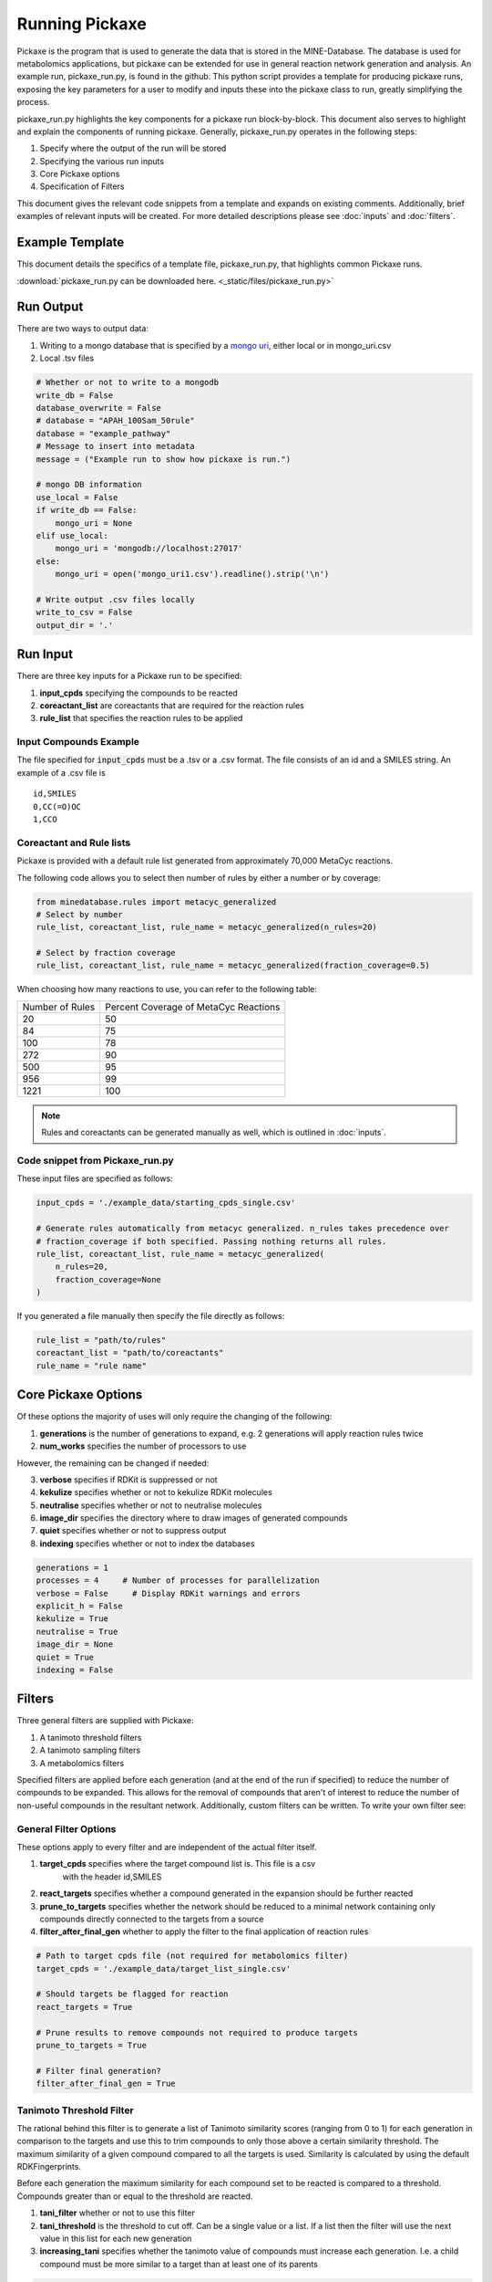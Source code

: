 Running Pickaxe
================

Pickaxe is the program that is used to generate the data that is stored in the MINE-Database. The database is used for
metabolomics applications, but pickaxe can be extended for use in general reaction network generation and analysis. An 
example run, pickaxe_run.py, is found in the github. This python script provides a template for producing pickaxe runs, 
exposing the key parameters for a user to modify and inputs these into the pickaxe class to run, greatly simplifying the
process. 

pickaxe_run.py highlights the key components for a pickaxe run block-by-block. This document also serves to highlight
and explain the components of running pickaxe. Generally, pickaxe_run.py operates in the following steps:

1. Specify where the output of the run will be stored 
2. Specifying the various run inputs
3. Core Pickaxe options
4. Specification of Filters

This document gives the relevant code snippets from a template and expands on existing comments. Additionally, brief 
examples of relevant inputs will be created. For more detailed descriptions please see :doc:`inputs` and :doc:`filters`.

Example Template
----------------
This document details the specifics of a template file, pickaxe_run.py, that highlights
common Pickaxe runs.

:download:`pickaxe_run.py can be downloaded here. <_static/files/pickaxe_run.py>`

Run Output
----------
There are two ways to output data:

1. Writing to a mongo database that is specified by a `mongo uri`_, either local or in mongo_uri.csv
2. Local .tsv files

.. code-block:: python

    # Whether or not to write to a mongodb
    write_db = False
    database_overwrite = False
    # database = "APAH_100Sam_50rule"
    database = "example_pathway"
    # Message to insert into metadata
    message = ("Example run to show how pickaxe is run.")

    # mongo DB information
    use_local = False
    if write_db == False:
        mongo_uri = None
    elif use_local:
        mongo_uri = 'mongodb://localhost:27017'
    else:
        mongo_uri = open('mongo_uri1.csv').readline().strip('\n')

    # Write output .csv files locally
    write_to_csv = False
    output_dir = '.'

.. _mongo uri: https://docs.mongodb.com/manual/reference/connection-string/

Run Input
---------
There are three key inputs for a Pickaxe run to be specified:

1. **input_cpds** specifying the compounds to be reacted
2. **coreactant_list** are coreactants that are required for the reaction rules
3. **rule_list** that specifies the reaction rules to be applied

Input Compounds Example
^^^^^^^^^^^^^^^^^^^^^^^
The file specified for :code:`input_cpds` must be a .tsv or a .csv format. 
The file consists of an id and a SMILES string. An example of a .csv file is

::

    id,SMILES
    0,CC(=O)OC
    1,CCO

Coreactant and Rule lists
^^^^^^^^^^^^^^^^^^^^^^^^^
Pickaxe is provided with a default rule list generated from approximately 70,000 MetaCyc reactions.

The following code allows you to select then number of rules by either a number or by coverage:

.. code-block:: python

    from minedatabase.rules import metacyc_generalized
    # Select by number
    rule_list, coreactant_list, rule_name = metacyc_generalized(n_rules=20)

    # Select by fraction coverage
    rule_list, coreactant_list, rule_name = metacyc_generalized(fraction_coverage=0.5)



When choosing how many reactions to use, you can refer to the following table:

+-----------------+---------------------+
| Number of Rules | Percent Coverage of |
|                 | MetaCyc Reactions   |
+-----------------+---------------------+
| 20              | 50                  |
+-----------------+---------------------+
| 84              | 75                  |
+-----------------+---------------------+
| 100             | 78                  |
+-----------------+---------------------+
| 272             | 90                  |
+-----------------+---------------------+
| 500             | 95                  |
+-----------------+---------------------+
| 956             | 99                  |
+-----------------+---------------------+
| 1221            | 100                 |
+-----------------+---------------------+

.. note:: 
    Rules and coreactants can be generated manually as well, which is outlined in 
    :doc:`inputs`.

Code snippet from Pickaxe_run.py
^^^^^^^^^^^^^^^^^^^^^^^^^^^^^^^^

These input files are specified as follows:

.. code-block:: python

    input_cpds = './example_data/starting_cpds_single.csv'

    # Generate rules automatically from metacyc generalized. n_rules takes precedence over 
    # fraction_coverage if both specified. Passing nothing returns all rules.
    rule_list, coreactant_list, rule_name = metacyc_generalized(
        n_rules=20,
        fraction_coverage=None
    )

If you generated a file manually then specify the file directly as follows:

.. code-block:: python

    rule_list = "path/to/rules"
    coreactant_list = "path/to/coreactants"
    rule_name = "rule name"


Core Pickaxe Options
--------------------
Of these options the majority of uses will only require the changing of the following:

1. **generations** is the number of generations to expand, e.g. 2 generations will apply reaction rules twice
2. **num_works** specifies the number of processors to use

However, the remaining can be changed if needed:

3. **verbose** specifies if RDKit is suppressed or not
4. **kekulize** specifies whether or not to kekulize RDKit molecules
5. **neutralise** specifies whether or not to neutralise molecules
6. **image_dir** specifies the directory where to draw images of generated compounds
7. **quiet** specifies whether or not to suppress output
8. **indexing** specifies whether or not to index the databases 

.. code-block:: python

    generations = 1
    processes = 4     # Number of processes for parallelization
    verbose = False     # Display RDKit warnings and errors
    explicit_h = False
    kekulize = True
    neutralise = True
    image_dir = None
    quiet = True
    indexing = False

Filters
-------
Three general filters are supplied with Pickaxe:

1. A tanimoto threshold filters
2. A tanimoto sampling filters
3. A metabolomics filters

Specified filters are applied before each generation (and at the end of the run if specified) to reduce the number of compounds
to be expanded. This allows for the removal of compounds that aren't of interest to reduce the number of non-useful compounds in the resultant network.
Additionally, custom filters can be written. To write your own filter see: 

General Filter Options
^^^^^^^^^^^^^^^^^^^^^^
These options apply to every filter and are independent of the actual filter itself.

1. **target_cpds** specifies where the target compound list is. This file is a csv
    with the header id,SMILES
2. **react_targets** specifies whether a compound generated in the expansion should be further reacted
3. **prune_to_targets** specifies whether the network should be reduced to a minimal network containing only compounds directly connected to the targets from a source
4. **filter_after_final_gen** whether to apply the filter to the final application of reaction rules

.. code-block:: python

    # Path to target cpds file (not required for metabolomics filter)
    target_cpds = './example_data/target_list_single.csv'

    # Should targets be flagged for reaction
    react_targets = True

    # Prune results to remove compounds not required to produce targets
    prune_to_targets = True

    # Filter final generation?
    filter_after_final_gen = True


Tanimoto Threshold Filter
^^^^^^^^^^^^^^^^^^^^^^^^^
The rational behind this filter is to generate a list of Tanimoto similarity scores (ranging from 0 to 1) for each generation
in comparison to the targets and use this to trim compounds to only those above a certain similarity threshold. 
The maximum similarity of a given compound compared to all the targets is used. Similarity is calculated
by using the default RDKFingerprints. 

Before each generation the maximum similarity for each compound set to be reacted is compared to a threshold. Compounds greater than or equal
to the threshold are reacted. 

1. **tani_filter** whether or not to use this filter
2. **tani_threshold** is the threshold to cut off. Can be a single value or a list. If a list then the filter will use the next value in this list for each new generation
3. **increasing_tani** specifies whether the tanimoto value of compounds must increase each generation. I.e. a child compound must be more similar to a target than at least one of its parents

.. code-block:: python

    # Apply this filter?
    tani_filter = False

    # Tanimito filter threshold. Can be single number or a list with length at least
    # equal to the number of generations (+1 if filtering after expansion)
    tani_threshold = [0, 0.2, 0.7]

    # Make sure tani increases each generation?
    increasing_tani = False

Tanimoto Sampling Filter
^^^^^^^^^^^^^^^^^^^^^^^^
For large expansions the tanimoto threshold filter does not work well. For example, expanding 10,000 compounds from KEGG with 272 rules from metacyc yields 5 million compounds. To expand this another generation
the number of compounds has to be heavily reduced for the system resources to handle it and for analysis to be reasonable. 
The threshold filter will have to be at a large value, e.g. greater than 0.9, which leads to reduced chemical diversity in the final network.

To avoid this problem, the Tanimoto Sampling Filter was implemented. The same approach as the threshold filter is taken to get a list of maximum similarity score for compounds and the list of targets.
This tanimoto score is scaled and then the distribution is sampled by inverse complementary distribution function sampling to select N compounds. This approach affords more diversity than the threshold
and can be tuned by scaling the tanimoto similarity score scaling function. By default the function is :math:`T^{4}`. 

The filter is specified as follows:

1. **tani_sample** specifies whether to use the filter
2. **sample_size** specifies the number of compounds to expand each generation. If sample_size is greater than the total number of compounds all compounds are reacted
3. **weight** specifies the weighting function for the sampling. This function accepts a float and returns a float
4. **weight_representation** specifies how to display the weighting function in the database or stdout 

.. code-block:: python

    # Apply this sampler?
    tani_sample = False

    # Number of compounds per generation to sample
    sample_size = 5

    # weight is a function that specifies weighting of Tanimoto similarity
    # weight accepts one input
    # T : float in range 0-1
    # and returns
    # float in any range (will be rescaled later)
    # weight = None will use a T^4 to weight.
    def weight(T):
        return T**4

    # How to represent the function in text
    weight_representation = "T^4"